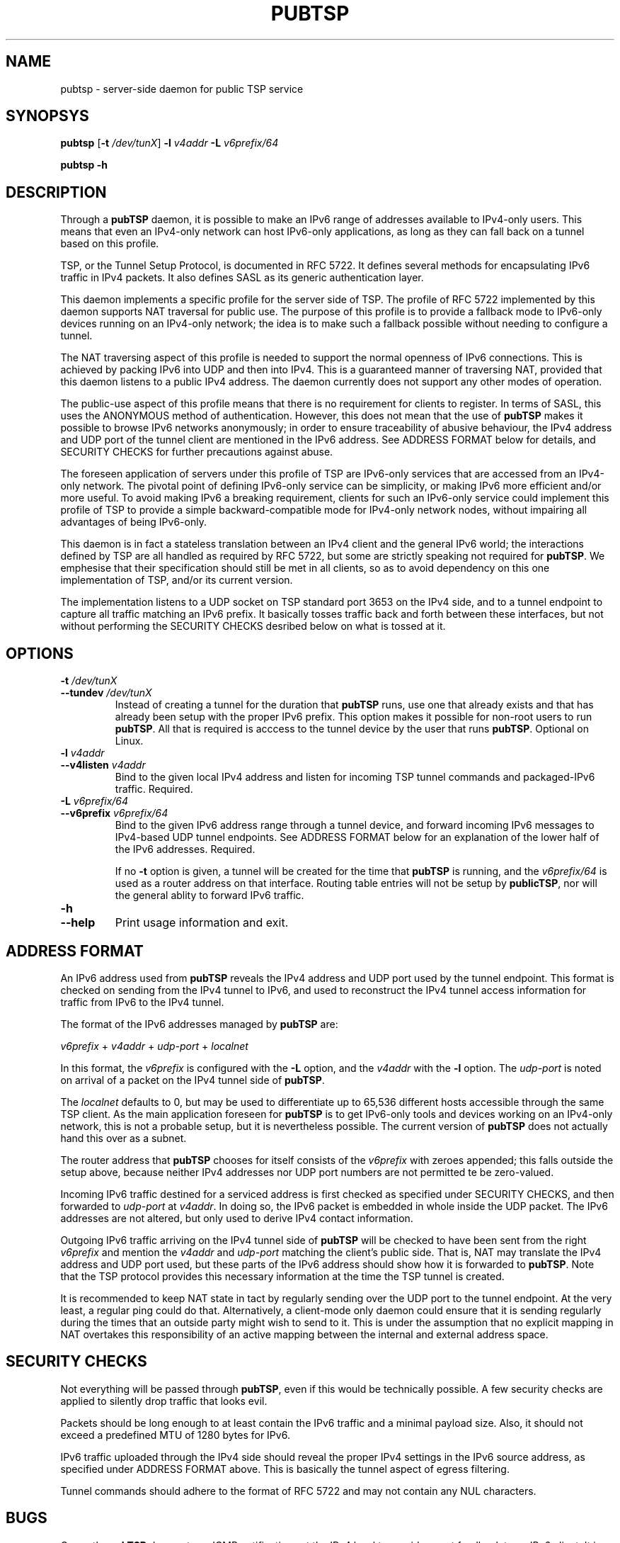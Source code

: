 .TH PUBTSP 8 "December 12, 2010"
.\" Please adjust this date whenever revising the manpage.
.\"
.\" Some roff macros, for reference:
.\" .nh        disable hyphenation
.\" .hy        enable hyphenation
.\" .ad l      left justify
.\" .ad b      justify to both left and right margins
.\" .nf        disable filling
.\" .fi        enable filling
.\" .br        insert line break
.\" .sp <n>    insert n+1 empty lines
.\" for manpage-specific macros, see man(7)
.SH NAME
pubtsp \- server-side daemon for public TSP service
.SH SYNOPSYS
.B pubtsp
[\fB\-t\fR \fI/dev/tunX\fR] \fB\-l\fR \fIv4addr\fR \fB\-L\fR \fIv6prefix/64\fR
.PP
.B pubtsp
\fB\-h\fR
.SH DESCRIPTION
.PP
Through a \fBpubTSP\fR daemon, it is possible to make an IPv6 range of
addresses available to IPv4-only users.  This means that even an IPv4-only
network can host IPv6-only applications, as long as they can fall back on
a tunnel based on this profile.
.PP
TSP, or the Tunnel Setup Protocol, is documented in RFC 5722.  It defines
several methods for encapsulating IPv6 traffic in IPv4 packets.  It also
defines SASL as its generic authentication layer.
.PP
This daemon implements a specific profile for the server side of TSP.
The profile of RFC 5722 implemented by this daemon supports NAT traversal
for public use.  The purpose of this profile is to provide a fallback
mode to IPv6-only devices running on an IPv4-only network; the idea is
to make such a fallback possible without needing to configure a tunnel.
.PP
The NAT traversing aspect of this profile is needed to support the normal
openness of IPv6 connections.  This is achieved by packing IPv6 into UDP
and then into IPv4.  This is a guaranteed manner of traversing NAT,
provided that this daemon listens to a public IPv4 address.  The daemon
currently does not support any other modes of operation.
.PP
The public-use aspect of this profile means that there is no requirement for
clients to register.  In terms of SASL, this uses the ANONYMOUS method of
authentication.  However, this does not mean that the use of \fBpubTSP\fR
makes it possible to browse IPv6 networks anonymously; in order to
ensure traceability of abusive behaviour, the IPv4 address and UDP port
of the tunnel client are mentioned in the IPv6 address.  See ADDRESS FORMAT
below for details, and SECURITY CHECKS for further precautions against abuse.
.PP
The foreseen application of servers under this profile of TSP are
IPv6-only services that are accessed from an IPv4-only network.  The pivotal
point of defining IPv6-only service can be simplicity, or making IPv6
more efficient and/or more useful.  To avoid making IPv6 a breaking
requirement, clients for such an IPv6-only service could implement this
profile of TSP to provide a simple backward-compatible mode for IPv4-only
network nodes, without impairing all advantages of being IPv6-only.
.PP
This daemon is in fact a stateless translation between an IPv4 client
and the general IPv6 world; the interactions defined by TSP are all
handled as required by RFC 5722, but some are strictly speaking not
required for \fBpubTSP\fR.  We emphesise that their specification should still
be met in all clients, so as to avoid dependency on this one
implementation of TSP, and/or its current version.
.PP
The implementation listens to a UDP socket on TSP standard port 3653
on the IPv4 side, and to a
tunnel endpoint to capture all traffic matching an IPv6 prefix.
It basically tosses traffic back and forth between these interfaces,
but not without performing the SECURITY CHECKS desribed below
on what is tossed at it.
.SH OPTIONS
.TP
\fB\-t\fR \fI/dev/tunX\fR
.TP
\fB\-\-tundev\fR \fI/dev/tunX\fR
Instead of creating a tunnel for the duration that \fBpubTSP\fR runs,
use one that already exists and that has already been setup with
the proper IPv6 prefix.  This option makes it possible for
non-root users to run \fBpubTSP\fR.  All that is required is acccess to
the tunnel device by the user that runs \fBpubTSP\fR.  Optional on Linux.
.TP
\fB\-l\fR \fIv4addr\fR
.TP
\fB\-\-v4listen\fR \fIv4addr\fR
Bind to the given local IPv4 address and listen for incoming TSP
tunnel commands and packaged-IPv6 traffic.  Required.
.TP
\fB\-L\fR \fIv6prefix/64\fR
.TP
\fB\-\-v6prefix\fR \fIv6prefix/64\fR
Bind to the given IPv6 address range through a tunnel device, and
forward incoming IPv6 messages to IPv4-based UDP tunnel endpoints.
See ADDRESS FORMAT below for an explanation of the lower half of
the IPv6 addresses.  Required.
.IP
If no \fB\-t\fR option is given, a tunnel will be created for the time that
\fBpubTSP\fR is running, and the \fIv6prefix/64\fR is used as a router address
on that interface.  Routing table entries will not be setup by \fBpublicTSP\fR,
nor will the general ablity to forward IPv6 traffic.
.TP
\fB\-h\fR
.TP
\fB\-\-help\fR
Print usage information and exit.
.SH ADDRESS FORMAT
.PP
An IPv6 address used from \fBpubTSP\fR reveals the IPv4 address and UDP port
used by the tunnel endpoint.  This format is checked on sending from
the IPv4 tunnel to IPv6, and used to reconstruct the IPv4 tunnel access
information for traffic from IPv6 to the IPv4 tunnel.
.PP
The format of the IPv6 addresses managed by \fBpubTSP\fR are:
.PP
\fIv6prefix\fR + \fIv4addr\fR + \fIudp-port\fR + \fIlocalnet\fR
.PP
In this format, the \fIv6prefix\fR is configured with the \fB\-L\fR option,
and the \fIv4addr\fR with the \fB\-l\fR option.  The \fIudp-port\fR is noted on
arrival of a packet on the IPv4 tunnel side of \fBpubTSP\fR.
.PP
The \fIlocalnet\fR defaults to 0, but may be used to differentiate up to
65,536 different hosts accessible through the same TSP client.  As
the main application foreseen for \fBpubTSP\fR is to get IPv6-only tools and
devices working on an IPv4-only network, this is not a probable setup,
but it is nevertheless possible.  The current version of \fBpubTSP\fR does
not actually hand this over as a subnet.
.PP
The router address that \fBpubTSP\fR chooses for itself consists of the
\fIv6prefix\fR with zeroes appended; this falls outside the setup above,
because neither IPv4 addresses nor UDP port numbers are not permitted
te be zero-valued.
.PP
Incoming IPv6 traffic destined for a serviced address is first checked
as specified under SECURITY CHECKS, and then forwarded to \fIudp-port\fR at
\fIv4addr\fR.  In doing so, the IPv6 packet is embedded in whole inside
the UDP packet.  The IPv6 addresses are not altered, but only used
to derive IPv4 contact information.
.PP
Outgoing IPv6 traffic arriving on the IPv4 tunnel side of \fBpubTSP\fR will
be checked to have been sent from the right \fIv6prefix\fR and mention
the \fIv4addr\fR and \fIudp-port\fR matching the client's public side.  That
is, NAT may translate the IPv4 address and UDP port used, but these
parts of the IPv6 address should show how it is forwarded to \fBpubTSP\fR.
Note that the TSP protocol provides this necessary information at the
time the TSP tunnel is created.
.PP
It is recommended to keep NAT state in tact by regularly sending over
the UDP port to the tunnel endpoint.  At the very least, a regular
ping could do that.  Alternatively, a client-mode only daemon could
ensure that it is sending regularly during the times that an outside
party might wish to send to it.  This is under the assumption that no
explicit mapping in NAT overtakes this responsibility of an active
mapping between the internal and external address space.
.SH SECURITY CHECKS
.PP
Not everything will be passed through \fBpubTSP\fR, even if this would be
technically possible.  A few security checks are applied to silently
drop traffic that looks evil.
.PP
Packets should be long enough to at least contain the IPv6 traffic
and a minimal payload size.  Also, it should not exceed a predefined
MTU of 1280 bytes for IPv6.
.PP
IPv6 traffic uploaded through the IPv4 side should reveal the proper
IPv4 settings in the IPv6 source address, as specified under
ADDRESS FORMAT above.  This is basically the tunnel aspect of egress
filtering.
.PP
Tunnel commands should adhere to the format of RFC 5722 and may not
contain any NUL characters.
.SH BUGS
Currently, \fBpubTSP\fR does not use ICMP notifications at the IPv4
level to provide smart feedback to an IPv6 client.  It is undecided
at this point if this would add value.
.PP
To be able to fallback to this TSP profile, an IPv6-only application
needs to find a \fBpubTSP\fR or similar service.  A general naming
or numbering scheme is needed to make that straightforward.  The
\fBpubTSP\fR service could be setup privately and configured in
individual IPv6-only nodes, but it could accelerate the introduction
of IPv6-only nodes if this were organised by network providers.
.PP
Ideally, \fBpubTSP\fR would be near all heavily connected nodes
of the Internet.  There, they would improve connectivity without
being a detour for the traffic.  Alternatively, it would be located
in various uplinks.  To optimise routing, it is possible to assign
a fixed IPv4 address and IPv6 prefix for \fBpubTSP\fR running
anywhere; its stateless operation means that traffic going back and
forth can go through different instances of \fBpubTSP\fR without
posing problems.
.PP
The \fBpubTSP\fR daemon is a piece of highly efficient code,
and it should be able to handle very high bandwidths.  A stress
test has not been conducted yet.
.SH LICENSE
Released under a BSD-style license without advertisement clause.
.SH SEE ALSO
The 0cpm project is an example of an IPv6-only SIP application
that can use \fBpubTSP\fR and comparable TSP tunnel services to
demonstrate the advantages of IPv6 to end users.  It is also
a typical example of a transitionary need for something like
\fBpubTSP\fR.
.PP
http://0cpm.org/ \- the homepage of the 0cpm project.
.PP
http://devel.0cpm.org/pubtsp \- the homepage of \fBpubTSP\fR.
.PP
RFC 5722 \- the authoritative description of TSP, of which \fBpubTSP\fR is
implements a specific profile for public service under NAT traversal.
.SH AUTHOR
\fBpubTSP\fR was written by Rick van Rein from OpenFortress.
It was created to support the 0cpm project.
